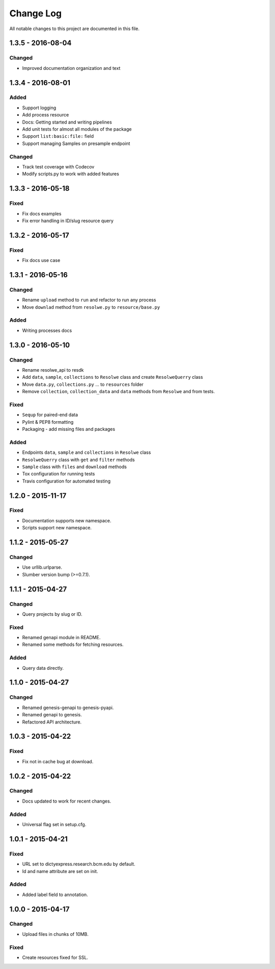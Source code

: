 ##########
Change Log
##########

All notable changes to this project are documented in this file.

==================
1.3.5 - 2016-08-04
==================

Changed
-------
* Improved documentation organization and text


==================
1.3.4 - 2016-08-01
==================

Added
-----
* Support logging
* Add process resource
* Docs: Getting started and writing pipelines
* Add unit tests for almost all modules of the package
* Support ``list:basic:file:`` field
* Support managing Samples on presample endpoint

Changed
-------
* Track test coverage with Codecov
* Modify scripts.py to work with added features


==================
1.3.3 - 2016-05-18
==================

Fixed
-----
* Fix docs examples
* Fix error handling in ID/slug resource query


==================
1.3.2 - 2016-05-17
==================

Fixed
-----
* Fix docs use case


==================
1.3.1 - 2016-05-16
==================

Changed
-------
* Rename ``upload`` method to ``run`` and refactor to run any process
* Move ``downlad`` method from ``resolwe.py`` to ``resource/base.py``

Added
-----
* Writing processes docs


==================
1.3.0 - 2016-05-10
==================

Changed
-------
* Rename resolwe_api to resdk
* Add ``data``, ``sample``, ``collections`` to ``Resolwe`` class and create
  ``ResolweQuerry`` class
* Move ``data.py``, ``collections.py`` ... to ``resources`` folder
* Remove ``collection``, ``collection_data`` and ``data`` methods from
  ``Resolwe`` and from tests.

Fixed
-----
* ``Sequp`` for paired-end data
* Pylint & PEP8 formatting
* Packaging - add missing files and packages

Added
-----
* Endpoints ``data``, ``sample`` and ``collections`` in ``Resolwe`` class
* ``ResolweQuerry`` class with ``get`` and ``filter`` methods
* ``Sample`` class with ``files`` and ``download`` methods
* Tox configuration for running tests
* Travis configuration for automated testing


==================
1.2.0 - 2015-11-17
==================

Fixed
-----
* Documentation supports new namespace.
* Scripts support new namespace.


==================
1.1.2 - 2015-05-27
==================

Changed
-------
* Use urllib.urlparse.
* Slumber version bump (>=0.7.1).


==================
1.1.1 - 2015-04-27
==================

Changed
-------
* Query projects by slug or ID.

Fixed
-----
* Renamed genapi module in README.
* Renamed some methods for fetching resources.

Added
-----
* Query data directly.


==================
1.1.0 - 2015-04-27
==================

Changed
-------
* Renamed genesis-genapi to genesis-pyapi.
* Renamed genapi to genesis.
* Refactored API architecture.


==================
1.0.3 - 2015-04-22
==================

Fixed
-----
* Fix not in cache bug at download.


==================
1.0.2 - 2015-04-22
==================

Changed
-------
* Docs updated to work for recent changes.

Added
-----
* Universal flag set in setup.cfg.


==================
1.0.1 - 2015-04-21
==================

Fixed
-----
* URL set to dictyexpress.research.bcm.edu by default.
* Id and name attribute are set on init.

Added
-----
* Added label field to annotation.


==================
1.0.0 - 2015-04-17
==================

Changed
-------
* Upload files in chunks of 10MB.

Fixed
-----
* Create resources fixed for SSL.
